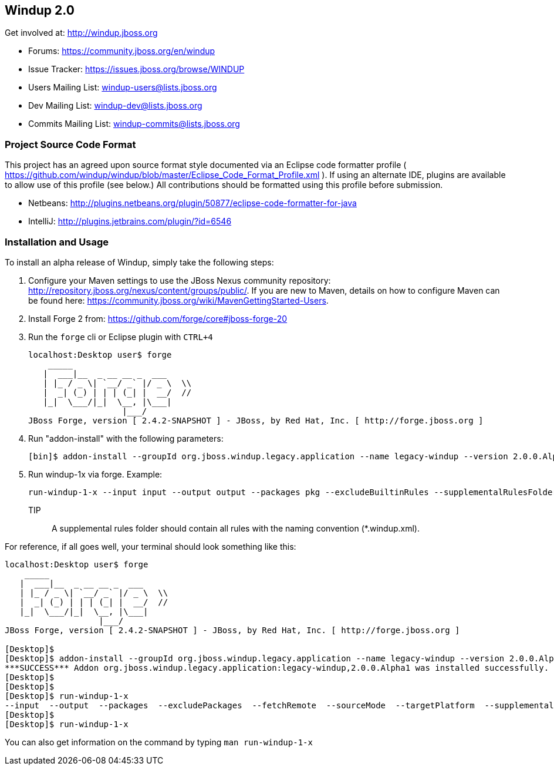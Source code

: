 == Windup 2.0

Get involved at: http://windup.jboss.org

* Forums: https://community.jboss.org/en/windup
* Issue Tracker: https://issues.jboss.org/browse/WINDUP
* Users Mailing List: windup-users@lists.jboss.org
* Dev Mailing List: windup-dev@lists.jboss.org
* Commits Mailing List: windup-commits@lists.jboss.org



=== Project Source Code Format

This project has an agreed upon source format style documented via an Eclipse code formatter profile ( https://github.com/windup/windup/blob/master/Eclipse_Code_Format_Profile.xml ). If using an alternate IDE, plugins are available to allow use of this profile (see below.) All contributions should be formatted using this profile before submission.

* Netbeans: http://plugins.netbeans.org/plugin/50877/eclipse-code-formatter-for-java
* IntelliJ: http://plugins.jetbrains.com/plugin/?id=6546

=== Installation and Usage

To install an alpha release of Windup, simply take the following steps:

1. Configure your Maven settings to use the JBoss Nexus community repository: 
http://repository.jboss.org/nexus/content/groups/public/. 
If you are new to Maven, details on how to configure Maven can be found here: 
https://community.jboss.org/wiki/MavenGettingStarted-Users.

2. Install Forge 2 from:
https://github.com/forge/core#jboss-forge-20

3. Run the `forge` cli or Eclipse plugin with `CTRL+4`
+
[source,text]
----
localhost:Desktop user$ forge
    _____                    
   |  ___|__  _ __ __ _  ___ 
   | |_ / _ \| `__/ _` |/ _ \  \\
   |  _| (_) | | | (_| |  __/  //
   |_|  \___/|_|  \__, |\___| 
                   |___/      
JBoss Forge, version [ 2.4.2-SNAPSHOT ] - JBoss, by Red Hat, Inc. [ http://forge.jboss.org ]
----

4. Run "addon-install" with the following parameters:
+
[source,text]
----
[bin]$ addon-install --groupId org.jboss.windup.legacy.application --name legacy-windup --version 2.0.0.Alpha1
----

5. Run windup-1x via forge. Example:
+
[source,text]
----
run-windup-1-x --input input --output output --packages pkg --excludeBuiltinRules --supplementalRulesFolder /path/to/my/rules
----
+
TIP:: A supplemental rules folder should contain all rules with the naming convention (*.windup.xml).

For reference, if all goes well, your terminal should look something like this:

[source,text]
----
localhost:Desktop user$ forge
    _____                    
   |  ___|__  _ __ __ _  ___ 
   | |_ / _ \| `__/ _` |/ _ \  \\
   |  _| (_) | | | (_| |  __/  //
   |_|  \___/|_|  \__, |\___| 
                   |___/      
JBoss Forge, version [ 2.4.2-SNAPSHOT ] - JBoss, by Red Hat, Inc. [ http://forge.jboss.org ]

[Desktop]$ 
[Desktop]$ addon-install --groupId org.jboss.windup.legacy.application --name legacy-windup --version 2.0.0.Alpha1
***SUCCESS*** Addon org.jboss.windup.legacy.application:legacy-windup,2.0.0.Alpha1 was installed successfully.
[Desktop]$ 
[Desktop]$ 
[Desktop]$ run-windup-1-x 
--input  --output  --packages  --excludePackages  --fetchRemote  --sourceMode  --targetPlatform  --supplementalRulesFolder  --excludeBuiltinRules  
[Desktop]$ 
[Desktop]$ run-windup-1-x 
----

You can also get information on the command by typing `man run-windup-1-x`
